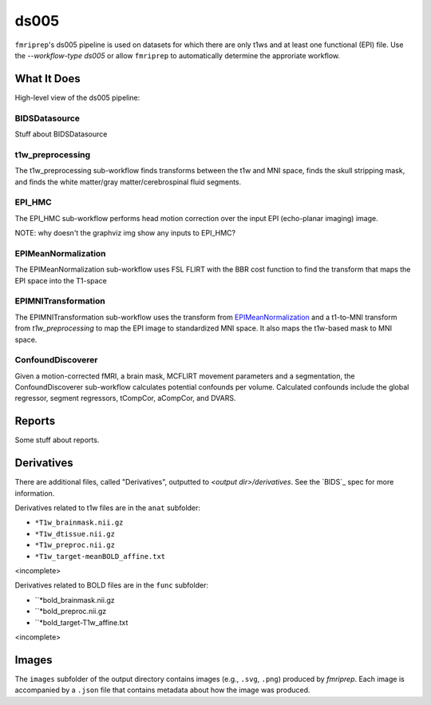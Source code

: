 ds005
=====

``fmriprep``'s ds005 pipeline is used on datasets for which there are only t1ws and at least one functional (EPI) file.
Use the `--workflow-type ds005` or allow ``fmriprep`` to automatically determine the approriate workflow.

What It Does
------------
High-level view of the ds005 pipeline:

.. graphviz:: ds005.dot

BIDSDatasource
~~~~~~~~~~~~~~

Stuff about BIDSDatasource

t1w_preprocessing
~~~~~~~~~~~~~~~~~

.. graphviz:: t1w_preprocessing.dot

The t1w_preprocessing sub-workflow finds transforms between the t1w and MNI space, finds the skull stripping mask, and finds the white matter/gray matter/cerebrospinal fluid segments.

EPI_HMC
~~~~~~

.. graphviz:: EPI_HMC.dot

The EPI_HMC sub-workflow performs head motion correction over the input EPI (echo-planar imaging) image.

NOTE: why doesn't the graphviz img show any inputs to EPI_HMC?

EPIMeanNormalization
~~~~~~~~~~~~~~~~~~~~

.. graphviz:: EPIMeanNormalization.dot

The EPIMeanNormalization sub-workflow uses FSL FLIRT with the BBR cost function to find the transform that maps the EPI space into the T1-space

EPIMNITransformation
~~~~~~~~~~~~~~~~~~~~

.. graphviz:: EPIMNITransformation.dot

The EPIMNITransformation sub-workflow uses the transform from `EPIMeanNormalization`_ and a t1-to-MNI transform from `t1w_preprocessing` to map the EPI image to standardized MNI space.
It also maps the t1w-based mask to MNI space.

ConfoundDiscoverer
~~~~~~~~~~~~~~~~~~

.. graphviz:: ConfoundDiscoverer.dot

Given a motion-corrected fMRI, a brain mask, MCFLIRT movement parameters and a segmentation, the ConfoundDiscoverer sub-workflow calculates potential confounds per volume.
Calculated confounds include the global regressor, segment regressors, tCompCor, aCompCor, and DVARS.


Reports
-------

Some stuff about reports.

Derivatives
-----------

There are additional files, called "Derivatives", outputted to `<output dir>/derivatives`.
See the `BIDS`_ spec for more information.

Derivatives related to t1w files are in the ``anat`` subfolder:

- ``*T1w_brainmask.nii.gz``
- ``*T1w_dtissue.nii.gz``
- ``*T1w_preproc.nii.gz``
- ``*T1w_target-meanBOLD_affine.txt``
<incomplete>

Derivatives related to BOLD files are in the ``func`` subfolder:

- ``*bold_brainmask.nii.gz
- ``*bold_preproc.nii.gz
- ``*bold_target-T1w_affine.txt
<incomplete>

Images
------

The ``images`` subfolder of the output directory contains images (e.g., ``.svg``, ``.png``) produced by `fmriprep`.
Each image is accompanied by a ``.json`` file that contains metadata about how the image was produced.

